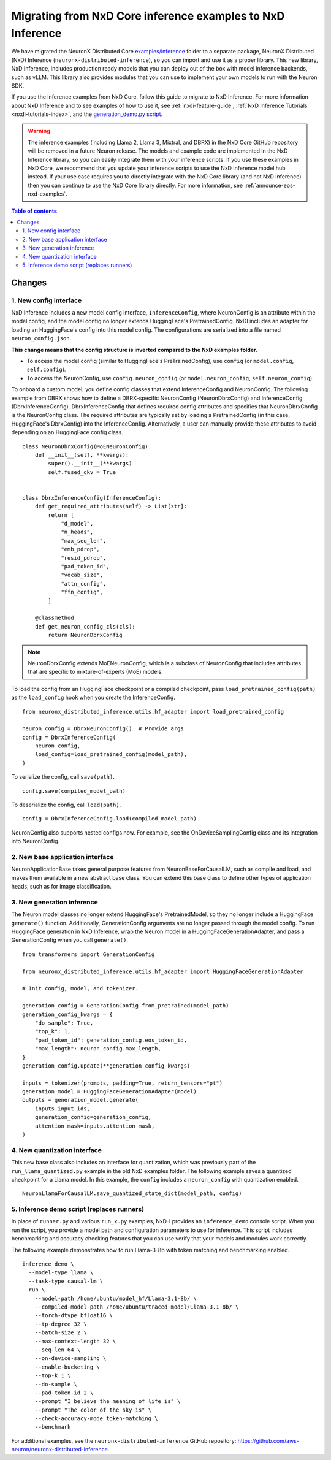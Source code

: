.. _nxd-examples-migration-guide:

Migrating from NxD Core inference examples to NxD Inference
===========================================================

We have migrated the NeuronX Distributed Core `examples/inference <https://github.com/aws-neuron/neuronx-distributed/tree/main/examples/inference>`__
folder to a separate package, NeuronX Distributed (NxD) Inference
(``neuronx-distributed-inference``), so you can import and use it as a
proper library. This new library, NxD Inference, includes production ready
models that you can deploy out of the box with model inference backends,
such as vLLM. This library also provides modules that you can use to
implement your own models to run with the Neuron SDK.

If you use the inference examples from NxD Core, follow this guide to migrate
to NxD Inference. For more information about NxD Inference and to see examples
of how to use it, see :ref:`nxdi-feature-guide`, :ref:`NxD Inference Tutorials <nxdi-tutorials-index>`,
and the `generation_demo.py script <https://github.com/aws-neuron/neuronx-distributed-inference/blob/main/examples/generation_demo.py>`__.

.. warning::
   The inference examples (including Llama 2, Llama 3, Mixtral, and DBRX) in
   the NxD Core GitHub repository will be removed in
   a future Neuron release. The models and example code are implemented in the
   NxD Inference library, so you can easily integrate them with your inference
   scripts. If you use these examples in NxD Core, we recommend
   that you update your inference scripts to use the NxD Inference model hub
   instead. If your use case requires you to directly integrate with the NxD
   Core library (and not NxD Inference) then you can continue to use the NxD
   Core library directly. For more information, see :ref:`announce-eos-nxd-examples`.

.. contents:: Table of contents
   :local:
   :depth: 2

Changes
-------

1. New config interface
~~~~~~~~~~~~~~~~~~~~~~~

NxD Inference includes a new model config interface, ``InferenceConfig``,
where NeuronConfig is an attribute within the model config, and the
model config no longer extends HuggingFace's PretrainedConfig. NxDI
includes an adapter for loading an HuggingFace's config into this model
config. The configurations are serialized into a file named
``neuron_config.json``.

**This change means that the config structure is inverted compared to
the NxD examples folder.**

- To access the model config (similar to HuggingFace's
  PreTrainedConfig), use ``config`` (or ``model.config``,
  ``self.config``).
- To access the NeuronConfig, use ``config.neuron_config`` (or
  ``model.neuron_config``, ``self.neuron_config``).

To onboard a custom model, you define config classes that extend InferenceConfig
and NeuronConfig. The following example from DBRX shows how to define a
DBRX-specific NeuronConfig (NeuronDbrxConfig) and InferenceConfig
(DbrxInferenceConfig). DbrxInferenceConfig that defines required config
attributes and specifies that NeuronDbrxConfig is the NeuronConfig
class. The required attributes are typically set by loading a
PretrainedConfig (in this case, HuggingFace's DbrxConfig) into the
InferenceConfig. Alternatively, a user can manually provide these
attributes to avoid depending on an HuggingFace config class.

::

   class NeuronDbrxConfig(MoENeuronConfig):
       def __init__(self, **kwargs):
           super().__init__(**kwargs)
           self.fused_qkv = True


   class DbrxInferenceConfig(InferenceConfig):
       def get_required_attributes(self) -> List[str]:
           return [
               "d_model",
               "n_heads",
               "max_seq_len",
               "emb_pdrop",
               "resid_pdrop",
               "pad_token_id",
               "vocab_size",
               "attn_config",
               "ffn_config",
           ]

       @classmethod
       def get_neuron_config_cls(cls):
           return NeuronDbrxConfig

.. note:: 

   NeuronDbrxConfig extends MoENeuronConfig, which is a subclass of NeuronConfig
   that includes attributes that are specific to mixture-of-experts (MoE) models.


To load the config from an HuggingFace checkpoint or a compiled
checkpoint, pass ``load_pretrained_config(path)`` as the ``load_config``
hook when you create the InferenceConfig.

::

   from neuronx_distributed_inference.utils.hf_adapter import load_pretrained_config

   neuron_config = DbrxNeuronConfig()  # Provide args
   config = DbrxInferenceConfig(
       neuron_config,
       load_config=load_pretrained_config(model_path),
   )

To serialize the config, call ``save(path)``.

::

   config.save(compiled_model_path)

To deserialize the config, call ``load(path)``.

::

   config = DbrxInferenceConfig.load(compiled_model_path)

NeuronConfig also supports nested configs now. For example, see the
OnDeviceSamplingConfig class and its integration into NeuronConfig.

2. New base application interface
~~~~~~~~~~~~~~~~~~~~~~~~~~~~~~~~~

NeuronApplicationBase takes general purpose features from
NeuronBaseForCausalLM, such as compile and load, and makes them
available in a new abstract base class. You can extend this base class
to define other types of application heads, such as for image
classification.

3. New generation inference
~~~~~~~~~~~~~~~~~~~~~~~~~~~

The Neuron model classes no longer extend HuggingFace's PretrainedModel,
so they no longer include a HuggingFace ``generate()`` function.
Additionally, GenerationConfig arguments are no longer passed through
the model config. To run HuggingFace generation in NxD Inference, wrap
the Neuron model in a HuggingFaceGenerationAdapter, and pass a
GenerationConfig when you call ``generate()``.

::

   from transformers import GenerationConfig

   from neuronx_distributed_inference.utils.hf_adapter import HuggingFaceGenerationAdapter

   # Init config, model, and tokenizer.

   generation_config = GenerationConfig.from_pretrained(model_path)
   generation_config_kwargs = {
       "do_sample": True,
       "top_k": 1,
       "pad_token_id": generation_config.eos_token_id,
       "max_length": neuron_config.max_length,
   }
   generation_config.update(**generation_config_kwargs)

   inputs = tokenizer(prompts, padding=True, return_tensors="pt")
   generation_model = HuggingFaceGenerationAdapter(model)
   outputs = generation_model.generate(
       inputs.input_ids,
       generation_config=generation_config,
       attention_mask=inputs.attention_mask,
   )

4. New quantization interface
~~~~~~~~~~~~~~~~~~~~~~~~~~~~~

This new base class also includes an interface for quantization, which
was previously part of the ``run_llama_quantized.py`` example in the old
NxD examples folder. The following example saves a quantized checkpoint
for a Llama model. In this example, the ``config`` includes a
``neuron_config`` with quantization enabled.

::

   NeuronLlamaForCausalLM.save_quantized_state_dict(model_path, config)

5. Inference demo script (replaces runners)
~~~~~~~~~~~~~~~~~~~~~~~~~~~~~~~~~~~~~~~~~~~

In place of ``runner.py`` and various ``run_x.py`` examples, NxD-I
provides an ``inference_demo`` console script. When you run the script,
you provide a model path and configuration parameters to use for
inference. This script includes benchmarking and accuracy checking
features that you can use verify that your models and modules work
correctly.

The following example demonstrates how to run Llama-3-8b with token
matching and benchmarking enabled.

::

   inference_demo \ 
     --model-type llama \
     --task-type causal-lm \
     run \ 
       --model-path /home/ubuntu/model_hf/Llama-3.1-8b/ \ 
       --compiled-model-path /home/ubuntu/traced_model/Llama-3.1-8b/ \ 
       --torch-dtype bfloat16 \ 
       --tp-degree 32 \ 
       --batch-size 2 \ 
       --max-context-length 32 \ 
       --seq-len 64 \ 
       --on-device-sampling \ 
       --enable-bucketing \ 
       --top-k 1 \ 
       --do-sample \ 
       --pad-token-id 2 \ 
       --prompt "I believe the meaning of life is" \ 
       --prompt "The color of the sky is" \ 
       --check-accuracy-mode token-matching \ 
       --benchmark

For additional examples, see the ``neuronx-distributed-inference``
GitHub repository:
https://github.com/aws-neuron/neuronx-distributed-inference.